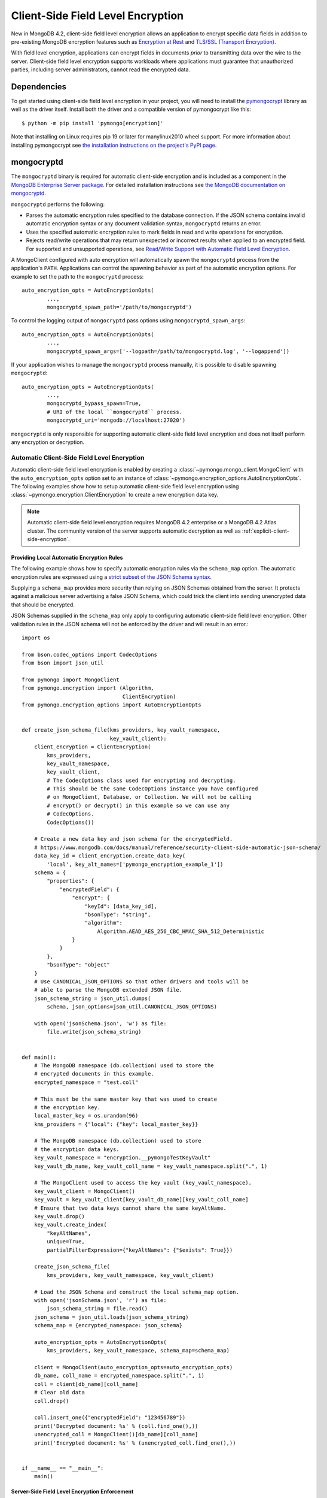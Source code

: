 .. _Client-Side Field Level Encryption:

Client-Side Field Level Encryption
==================================

New in MongoDB 4.2, client-side field level encryption allows an application
to encrypt specific data fields in addition to pre-existing MongoDB
encryption features such as `Encryption at Rest
<https://www.mongodb.com/docs/manual/core/security-encryption-at-rest/>`_ and
`TLS/SSL (Transport Encryption)
<https://www.mongodb.com/docs/manual/core/security-transport-encryption/>`_.

With field level encryption, applications can encrypt fields in documents
*prior* to transmitting data over the wire to the server. Client-side field
level encryption supports workloads where applications must guarantee that
unauthorized parties, including server administrators, cannot read the
encrypted data.

.. seealso:: The MongoDB documentation on `Client Side Field Level Encryption <https://www.mongodb.com/docs/manual/core/security-client-side-encryption/>`_.

Dependencies
------------

To get started using client-side field level encryption in your project,
you will need to install the
`pymongocrypt <https://pypi.org/project/pymongocrypt/>`_ library
as well as the driver itself. Install both the driver and a compatible
version of pymongocrypt like this::

  $ python -m pip install 'pymongo[encryption]'

Note that installing on Linux requires pip 19 or later for manylinux2010 wheel
support. For more information about installing pymongocrypt see
`the installation instructions on the project's PyPI page
<https://pypi.org/project/pymongocrypt/>`_.

mongocryptd
-----------

The ``mongocryptd`` binary is required for automatic client-side encryption
and is included as a component in the `MongoDB Enterprise Server package
<https://www.mongodb.com/docs/manual/administration/install-enterprise/>`_.
For detailed installation instructions see
`the MongoDB documentation on mongocryptd
<https://www.mongodb.com/docs/manual/reference/security-client-side-encryption-appendix/#mongocryptd>`_.

``mongocryptd`` performs the following:

- Parses the automatic encryption rules specified to the database connection.
  If the JSON schema contains invalid automatic encryption syntax or any
  document validation syntax, ``mongocryptd`` returns an error.
- Uses the specified automatic encryption rules to mark fields in read and
  write operations for encryption.
- Rejects read/write operations that may return unexpected or incorrect results
  when applied to an encrypted field. For supported and unsupported operations,
  see `Read/Write Support with Automatic Field Level Encryption
  <https://www.mongodb.com/docs/manual/reference/security-client-side-query-aggregation-support/>`_.

A MongoClient configured with auto encryption will automatically spawn the
``mongocryptd`` process from the application's ``PATH``. Applications can
control the spawning behavior as part of the automatic encryption options.
For example to set the path to the ``mongocryptd`` process::

  auto_encryption_opts = AutoEncryptionOpts(
          ...,
          mongocryptd_spawn_path='/path/to/mongocryptd')

To control the logging output of ``mongocryptd`` pass options using
``mongocryptd_spawn_args``::

  auto_encryption_opts = AutoEncryptionOpts(
          ...,
          mongocryptd_spawn_args=['--logpath=/path/to/mongocryptd.log', '--logappend'])

If your application wishes to manage the ``mongocryptd`` process manually,
it is possible to disable spawning ``mongocryptd``::

  auto_encryption_opts = AutoEncryptionOpts(
          ...,
          mongocryptd_bypass_spawn=True,
          # URI of the local ``mongocryptd`` process.
          mongocryptd_uri='mongodb://localhost:27020')

``mongocryptd`` is only responsible for supporting automatic client-side field
level encryption and does not itself perform any encryption or decryption.

.. _automatic-client-side-encryption:

Automatic Client-Side Field Level Encryption
~~~~~~~~~~~~~~~~~~~~~~~~~~~~~~~~~~~~~~~~~~~~

Automatic client-side field level encryption is enabled by creating a
:class:`~pymongo.mongo_client.MongoClient` with the ``auto_encryption_opts``
option set to an instance of
:class:`~pymongo.encryption_options.AutoEncryptionOpts`. The following
examples show how to setup automatic client-side field level encryption
using :class:`~pymongo.encryption.ClientEncryption` to create a new
encryption data key.

.. note:: Automatic client-side field level encryption requires MongoDB 4.2
   enterprise or a MongoDB 4.2 Atlas cluster. The community version of the
   server supports automatic decryption as well as
   :ref:`explicit-client-side-encryption`.

Providing Local Automatic Encryption Rules
``````````````````````````````````````````

The following example shows how to specify automatic encryption rules via the
``schema_map`` option. The automatic encryption rules are expressed using a
`strict subset of the JSON Schema syntax
<https://www.mongodb.com/docs/manual/reference/security-client-side-automatic-json-schema/>`_.

Supplying a ``schema_map`` provides more security than relying on
JSON Schemas obtained from the server. It protects against a
malicious server advertising a false JSON Schema, which could trick
the client into sending unencrypted data that should be encrypted.

JSON Schemas supplied in the ``schema_map`` only apply to configuring
automatic client-side field level encryption. Other validation
rules in the JSON schema will not be enforced by the driver and
will result in an error.::

  import os

  from bson.codec_options import CodecOptions
  from bson import json_util

  from pymongo import MongoClient
  from pymongo.encryption import (Algorithm,
                                  ClientEncryption)
  from pymongo.encryption_options import AutoEncryptionOpts


  def create_json_schema_file(kms_providers, key_vault_namespace,
                              key_vault_client):
      client_encryption = ClientEncryption(
          kms_providers,
          key_vault_namespace,
          key_vault_client,
          # The CodecOptions class used for encrypting and decrypting.
          # This should be the same CodecOptions instance you have configured
          # on MongoClient, Database, or Collection. We will not be calling
          # encrypt() or decrypt() in this example so we can use any
          # CodecOptions.
          CodecOptions())

      # Create a new data key and json schema for the encryptedField.
      # https://www.mongodb.com/docs/manual/reference/security-client-side-automatic-json-schema/
      data_key_id = client_encryption.create_data_key(
          'local', key_alt_names=['pymongo_encryption_example_1'])
      schema = {
          "properties": {
              "encryptedField": {
                  "encrypt": {
                      "keyId": [data_key_id],
                      "bsonType": "string",
                      "algorithm":
                          Algorithm.AEAD_AES_256_CBC_HMAC_SHA_512_Deterministic
                  }
              }
          },
          "bsonType": "object"
      }
      # Use CANONICAL_JSON_OPTIONS so that other drivers and tools will be
      # able to parse the MongoDB extended JSON file.
      json_schema_string = json_util.dumps(
          schema, json_options=json_util.CANONICAL_JSON_OPTIONS)

      with open('jsonSchema.json', 'w') as file:
          file.write(json_schema_string)


  def main():
      # The MongoDB namespace (db.collection) used to store the
      # encrypted documents in this example.
      encrypted_namespace = "test.coll"

      # This must be the same master key that was used to create
      # the encryption key.
      local_master_key = os.urandom(96)
      kms_providers = {"local": {"key": local_master_key}}

      # The MongoDB namespace (db.collection) used to store
      # the encryption data keys.
      key_vault_namespace = "encryption.__pymongoTestKeyVault"
      key_vault_db_name, key_vault_coll_name = key_vault_namespace.split(".", 1)

      # The MongoClient used to access the key vault (key_vault_namespace).
      key_vault_client = MongoClient()
      key_vault = key_vault_client[key_vault_db_name][key_vault_coll_name]
      # Ensure that two data keys cannot share the same keyAltName.
      key_vault.drop()
      key_vault.create_index(
          "keyAltNames",
          unique=True,
          partialFilterExpression={"keyAltNames": {"$exists": True}})

      create_json_schema_file(
          kms_providers, key_vault_namespace, key_vault_client)

      # Load the JSON Schema and construct the local schema_map option.
      with open('jsonSchema.json', 'r') as file:
          json_schema_string = file.read()
      json_schema = json_util.loads(json_schema_string)
      schema_map = {encrypted_namespace: json_schema}

      auto_encryption_opts = AutoEncryptionOpts(
          kms_providers, key_vault_namespace, schema_map=schema_map)

      client = MongoClient(auto_encryption_opts=auto_encryption_opts)
      db_name, coll_name = encrypted_namespace.split(".", 1)
      coll = client[db_name][coll_name]
      # Clear old data
      coll.drop()

      coll.insert_one({"encryptedField": "123456789"})
      print('Decrypted document: %s' % (coll.find_one(),))
      unencrypted_coll = MongoClient()[db_name][coll_name]
      print('Encrypted document: %s' % (unencrypted_coll.find_one(),))


  if __name__ == "__main__":
      main()

Server-Side Field Level Encryption Enforcement
``````````````````````````````````````````````

The MongoDB 4.2 server supports using schema validation to enforce encryption
of specific fields in a collection. This schema validation will prevent an
application from inserting unencrypted values for any fields marked with the
``"encrypt"`` JSON schema keyword.

The following example shows how to setup automatic client-side field level
encryption using
:class:`~pymongo.encryption.ClientEncryption` to create a new encryption
data key and create a collection with the
`Automatic Encryption JSON Schema Syntax
<https://www.mongodb.com/docs/manual/reference/security-client-side-automatic-json-schema/>`_::

  import os

  from bson.codec_options import CodecOptions
  from bson.binary import STANDARD

  from pymongo import MongoClient
  from pymongo.encryption import (Algorithm,
                                  ClientEncryption)
  from pymongo.encryption_options import AutoEncryptionOpts
  from pymongo.errors import OperationFailure
  from pymongo.write_concern import WriteConcern


  def main():
      # The MongoDB namespace (db.collection) used to store the
      # encrypted documents in this example.
      encrypted_namespace = "test.coll"

      # This must be the same master key that was used to create
      # the encryption key.
      local_master_key = os.urandom(96)
      kms_providers = {"local": {"key": local_master_key}}

      # The MongoDB namespace (db.collection) used to store
      # the encryption data keys.
      key_vault_namespace = "encryption.__pymongoTestKeyVault"
      key_vault_db_name, key_vault_coll_name = key_vault_namespace.split(".", 1)

      # The MongoClient used to access the key vault (key_vault_namespace).
      key_vault_client = MongoClient()
      key_vault = key_vault_client[key_vault_db_name][key_vault_coll_name]
      # Ensure that two data keys cannot share the same keyAltName.
      key_vault.drop()
      key_vault.create_index(
          "keyAltNames",
          unique=True,
          partialFilterExpression={"keyAltNames": {"$exists": True}})

      client_encryption = ClientEncryption(
          kms_providers,
          key_vault_namespace,
          key_vault_client,
          # The CodecOptions class used for encrypting and decrypting.
          # This should be the same CodecOptions instance you have configured
          # on MongoClient, Database, or Collection. We will not be calling
          # encrypt() or decrypt() in this example so we can use any
          # CodecOptions.
          CodecOptions())

      # Create a new data key and json schema for the encryptedField.
      data_key_id = client_encryption.create_data_key(
          'local', key_alt_names=['pymongo_encryption_example_2'])
      json_schema = {
          "properties": {
              "encryptedField": {
                  "encrypt": {
                      "keyId": [data_key_id],
                      "bsonType": "string",
                      "algorithm":
                          Algorithm.AEAD_AES_256_CBC_HMAC_SHA_512_Deterministic
                  }
              }
          },
          "bsonType": "object"
      }

      auto_encryption_opts = AutoEncryptionOpts(
          kms_providers, key_vault_namespace)
      client = MongoClient(auto_encryption_opts=auto_encryption_opts)
      db_name, coll_name = encrypted_namespace.split(".", 1)
      db = client[db_name]
      # Clear old data
      db.drop_collection(coll_name)
      # Create the collection with the encryption JSON Schema.
      db.create_collection(
          coll_name,
          # uuid_representation=STANDARD is required to ensure that any
          # UUIDs in the $jsonSchema document are encoded to BSON Binary
          # with the standard UUID subtype 4. This is only needed when
          # running the "create" collection command with an encryption
          # JSON Schema.
          codec_options=CodecOptions(uuid_representation=STANDARD),
          write_concern=WriteConcern(w="majority"),
          validator={"$jsonSchema": json_schema})
      coll = client[db_name][coll_name]

      coll.insert_one({"encryptedField": "123456789"})
      print('Decrypted document: %s' % (coll.find_one(),))
      unencrypted_coll = MongoClient()[db_name][coll_name]
      print('Encrypted document: %s' % (unencrypted_coll.find_one(),))
      try:
          unencrypted_coll.insert_one({"encryptedField": "123456789"})
      except OperationFailure as exc:
          print('Unencrypted insert failed: %s' % (exc.details,))


  if __name__ == "__main__":
      main()

.. _explicit-client-side-encryption:

Explicit Encryption
~~~~~~~~~~~~~~~~~~~

Explicit encryption is a MongoDB community feature and does not use the
``mongocryptd`` process. Explicit encryption is provided by the
:class:`~pymongo.encryption.ClientEncryption` class, for example::

  import os

  from pymongo import MongoClient
  from pymongo.encryption import (Algorithm,
                                  ClientEncryption)


  def main():
      # This must be the same master key that was used to create
      # the encryption key.
      local_master_key = os.urandom(96)
      kms_providers = {"local": {"key": local_master_key}}

      # The MongoDB namespace (db.collection) used to store
      # the encryption data keys.
      key_vault_namespace = "encryption.__pymongoTestKeyVault"
      key_vault_db_name, key_vault_coll_name = key_vault_namespace.split(".", 1)

      # The MongoClient used to read/write application data.
      client = MongoClient()
      coll = client.test.coll
      # Clear old data
      coll.drop()

      # Set up the key vault (key_vault_namespace) for this example.
      key_vault = client[key_vault_db_name][key_vault_coll_name]
      # Ensure that two data keys cannot share the same keyAltName.
      key_vault.drop()
      key_vault.create_index(
          "keyAltNames",
          unique=True,
          partialFilterExpression={"keyAltNames": {"$exists": True}})

      client_encryption = ClientEncryption(
          kms_providers,
          key_vault_namespace,
          # The MongoClient to use for reading/writing to the key vault.
          # This can be the same MongoClient used by the main application.
          client,
          # The CodecOptions class used for encrypting and decrypting.
          # This should be the same CodecOptions instance you have configured
          # on MongoClient, Database, or Collection.
          coll.codec_options)

      # Create a new data key for the encryptedField.
      data_key_id = client_encryption.create_data_key(
          'local', key_alt_names=['pymongo_encryption_example_3'])

      # Explicitly encrypt a field:
      encrypted_field = client_encryption.encrypt(
          "123456789",
          Algorithm.AEAD_AES_256_CBC_HMAC_SHA_512_Deterministic,
          key_id=data_key_id)
      coll.insert_one({"encryptedField": encrypted_field})
      doc = coll.find_one()
      print('Encrypted document: %s' % (doc,))

      # Explicitly decrypt the field:
      doc["encryptedField"] = client_encryption.decrypt(doc["encryptedField"])
      print('Decrypted document: %s' % (doc,))

      # Cleanup resources.
      client_encryption.close()
      client.close()


  if __name__ == "__main__":
      main()


Explicit Encryption with Automatic Decryption
~~~~~~~~~~~~~~~~~~~~~~~~~~~~~~~~~~~~~~~~~~~~~

Although automatic encryption requires MongoDB 4.2 enterprise or a
MongoDB 4.2 Atlas cluster, automatic *decryption* is supported for all users.
To configure automatic *decryption* without automatic *encryption* set
``bypass_auto_encryption=True`` in
:class:`~pymongo.encryption_options.AutoEncryptionOpts`::

  import os

  from pymongo import MongoClient
  from pymongo.encryption import (Algorithm,
                                  ClientEncryption)
  from pymongo.encryption_options import AutoEncryptionOpts


  def main():
      # This must be the same master key that was used to create
      # the encryption key.
      local_master_key = os.urandom(96)
      kms_providers = {"local": {"key": local_master_key}}

      # The MongoDB namespace (db.collection) used to store
      # the encryption data keys.
      key_vault_namespace = "encryption.__pymongoTestKeyVault"
      key_vault_db_name, key_vault_coll_name = key_vault_namespace.split(".", 1)

      # bypass_auto_encryption=True disable automatic encryption but keeps
      # the automatic _decryption_ behavior. bypass_auto_encryption will
      # also disable spawning mongocryptd.
      auto_encryption_opts = AutoEncryptionOpts(
          kms_providers, key_vault_namespace, bypass_auto_encryption=True)

      client = MongoClient(auto_encryption_opts=auto_encryption_opts)
      coll = client.test.coll
      # Clear old data
      coll.drop()

      # Set up the key vault (key_vault_namespace) for this example.
      key_vault = client[key_vault_db_name][key_vault_coll_name]
      # Ensure that two data keys cannot share the same keyAltName.
      key_vault.drop()
      key_vault.create_index(
          "keyAltNames",
          unique=True,
          partialFilterExpression={"keyAltNames": {"$exists": True}})

      client_encryption = ClientEncryption(
          kms_providers,
          key_vault_namespace,
          # The MongoClient to use for reading/writing to the key vault.
          # This can be the same MongoClient used by the main application.
          client,
          # The CodecOptions class used for encrypting and decrypting.
          # This should be the same CodecOptions instance you have configured
          # on MongoClient, Database, or Collection.
          coll.codec_options)

      # Create a new data key for the encryptedField.
      data_key_id = client_encryption.create_data_key(
          'local', key_alt_names=['pymongo_encryption_example_4'])

      # Explicitly encrypt a field:
      encrypted_field = client_encryption.encrypt(
          "123456789",
          Algorithm.AEAD_AES_256_CBC_HMAC_SHA_512_Deterministic,
          key_alt_name='pymongo_encryption_example_4')
      coll.insert_one({"encryptedField": encrypted_field})
      # Automatically decrypts any encrypted fields.
      doc = coll.find_one()
      print('Decrypted document: %s' % (doc,))
      unencrypted_coll = MongoClient().test.coll
      print('Encrypted document: %s' % (unencrypted_coll.find_one(),))

      # Cleanup resources.
      client_encryption.close()
      client.close()


  if __name__ == "__main__":
      main()
